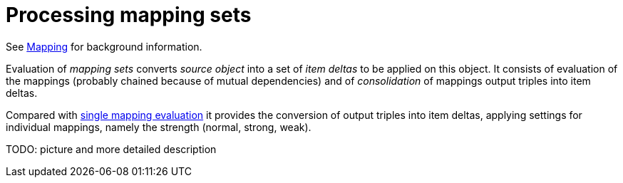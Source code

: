 = Processing mapping sets

See link:https://wiki.evolveum.com/display/midPoint/Mapping[Mapping] for background information.

Evaluation of _mapping sets_ converts _source object_ into a set of _item deltas_ to be applied on this object.
It consists of evaluation of the mappings (probably chained because of mutual dependencies) and of _consolidation_
of mappings output triples into item deltas.

Compared with link:../mappings/[single mapping evaluation] it provides the conversion of output triples into item deltas,
applying settings for individual mappings, namely the strength (normal, strong, weak).

TODO: picture and more detailed description

